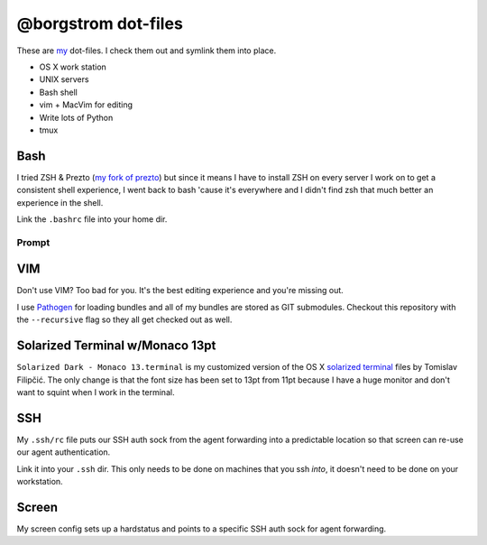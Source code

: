@borgstrom dot-files
====================
These are my_ dot-files. I check them out and symlink them into place.

* OS X work station
* UNIX servers
* Bash shell
* vim + MacVim for editing
* Write lots of Python
* tmux

Bash
----
I tried ZSH & Prezto (`my fork of prezto`_) but since it means I have to install
ZSH on every server I work on to get a consistent shell experience, I went back
to bash 'cause it's everywhere and I didn't find zsh that much better an
experience in the shell.

Link the ``.bashrc`` file into your home dir.

Prompt
~~~~~~

.. image:: http://i.imgur.com/jfYidAv.png

VIM
---
Don't use VIM? Too bad for you. It's the best editing experience and you're
missing out.

I use Pathogen_ for loading bundles and all of my bundles are stored as GIT
submodules. Checkout this repository with the ``--recursive`` flag so they all
get checked out as well.

Solarized Terminal w/Monaco 13pt
--------------------------------
``Solarized Dark - Monaco 13.terminal`` is my customized version of the OS X
`solarized terminal`_ files by Tomislav Filipčić. The only change is that the
font size has been set to 13pt from 11pt because I have a huge monitor and
don't want to squint when I work in the terminal.

SSH
---
My ``.ssh/rc`` file puts our SSH auth sock from the agent forwarding into a
predictable location so that screen can re-use our agent authentication.

Link it into your ``.ssh`` dir. This only needs to be done on machines that
you ssh *into*, it doesn't need to be done on your workstation.

Screen
------
My screen config sets up a hardstatus and points to a specific SSH auth sock
for agent forwarding.

.. _my: http://borgstrom.ca/
.. _my fork of prezto: https://github.com/borgstrom/prezto
.. _Pathogen: https://github.com/tpope/vim-pathogen
.. _solarized terminal: https://github.com/tomislav/osx-terminal.app-colors-solarized
